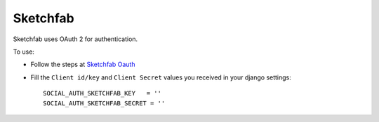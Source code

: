Sketchfab
=========

Sketchfab uses OAuth 2 for authentication.

To use:

- Follow the steps at `Sketchfab Oauth`_

- Fill the ``Client id/key`` and ``Client Secret`` values you received in your django settings::

      SOCIAL_AUTH_SKETCHFAB_KEY   = ''
      SOCIAL_AUTH_SKETCHFAB_SECRET = ''

.. _Sketchfab Oauth: https://sketchfab.com/developers/oauth